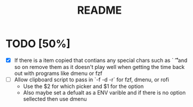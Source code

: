 #+title: README

* TODO [50%]
- [X] If there is a item copied that contians any special chars such as `\n \t
  \r` and so on remove them as it doesn't play well when getting the time back
  out with programs like dmenu or fzf
- [ ] Allow clipboard script to pass in `-f -d -r` for fzf, dmenu, or rofi
  - Use the $2 for which picker and $1 for the option
  - Also maybe set a defualt as a ENV varible and if there is no option
    sellected then use dmenu
